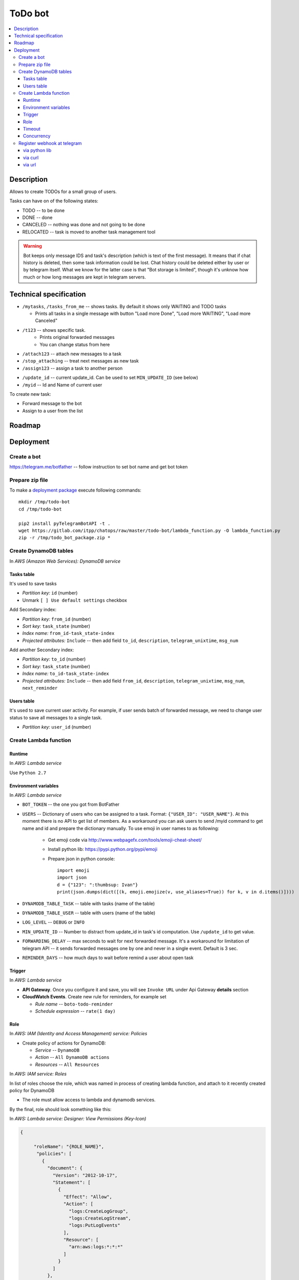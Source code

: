 ==========
 ToDo bot
==========

.. contents::
   :local:

Description
===========

Allows to create TODOs for a small group of users.

Tasks can have on of the following states:

* TODO -- to be done
* DONE -- done
* CANCELED -- nothing was done and not going to be done
* RELOCATED -- task is moved to another task management tool

.. warning:: Bot keeps only message IDS and task's description (which is text of the first message). 
    It means that if chat history is deleted, then some task information could be lost. 
    Chat history could be deleted either by user or by telegram itself. 
    What we know for the latter case is that "Bot storage is limited",
    though it's unknow how much or how long messages are kept in telegram servers.

Technical specification
=======================

* ``/mytasks``, ``/tasks_from_me`` -- shows tasks. By default it shows only WAITING and TODO tasks

  * Prints all tasks in a single message with button "Load more Done", "Load more WAITING", "Load more Canceled"
* ``/t123`` -- shows specific task.
   * Prints original forwarded messages
   * You can change status from here

* ``/attach123`` -- attach new messages to a task
* ``/stop_attaching`` -- treat next messages as new task
* ``/assign123`` -- assign a task to another person

.. * ``/users`` -- returns list of Administators for current chat. It's used to specify list of available users to assign the tasks. You may need to activate "All Members Are Admins" option to get list of all users.

* ``/update_id`` -- current update_id. Can be used to set ``MIN_UPDATE_ID`` (see below)
* ``/myid`` -- Id and Name of current user

To create new task:

* Forward message to the bot
* Assign to a user from the list

Roadmap
=======

Deployment
==========

Create a bot
------------

https://telegram.me/botfather -- follow instruction to set bot name and get bot token

Prepare zip file
----------------

To make a `deployment package <https://docs.aws.amazon.com/lambda/latest/dg/lambda-python-how-to-create-deployment-package.html>`_ execute following commands::

    mkdir /tmp/todo-bot
    cd /tmp/todo-bot

    pip2 install pyTelegramBotAPI -t .
    wget https://gitlab.com/itpp/chatops/raw/master/todo-bot/lambda_function.py -O lambda_function.py
    zip -r /tmp/todo_bot_package.zip *

Create DynamoDB tables
----------------------
In *AWS (Amazon Web Services): DynamoDB service*

Tasks table
~~~~~~~~~~~
It's used to save tasks

* *Partition key:* ``id`` (number)
* Unmark ``[ ] Use default settings`` checkbox

Add Secondary index:

* *Partition key:* ``from_id`` (number)
* *Sort key:*  ``task_state`` (number)
* *Index name:* ``from_id-task_state-index``
* *Projected attributes:* ``Include`` -- then add field ``to_id``, ``description``, ``telegram_unixtime``, ``msg_num``

Add another Secondary index:

* *Partition key:* ``to_id`` (number)
* *Sort key:*  ``task_state`` (number)
* *Index name:* ``to_id-task_state-index``
* *Projected attributes:* ``Include`` -- then add field ``from_id``, ``description``, ``telegram_unixtime``, ``msg_num``, ``next_reminder``

Users table
~~~~~~~~~~~
It's used to save current user activity. For example, if user sends batch of forwarded message, we need to change user status to save all messages to a single task.

* *Partition key:* ``user_id`` (number)

Create Lambda function
---------------------- 

Runtime
~~~~~~~

In *AWS: Lambda service*

Use ``Python 2.7``

Environment variables
~~~~~~~~~~~~~~~~~~~~~

In *AWS: Lambda service*

* ``BOT_TOKEN`` -- the one you got from BotFather
* ``USERS`` -- Dictionary of users who can be assigned to a task. Format: ``{"USER_ID": "USER_NAME"}``. At this moment there is no API to get list of members. As a workaround you can ask users to send /myid command to get name and id and prepare the dictionary manually. To use emoji in user names to as following:

   * Get emoji code via http://www.webpagefx.com/tools/emoji-cheat-sheet/
   * Install python lib: https://pypi.python.org/pypi/emoji
   * Prepare json in python console::

         import emoji
         import json
         d = {"123": ":thumbsup: Ivan"}
         print(json.dumps(dict([(k, emoji.emojize(v, use_aliases=True)) for k, v in d.items()])))


* ``DYNAMODB_TABLE_TASK`` -- table with tasks (name of the table) 
* ``DYNAMODB_TABLE_USER`` -- table with users (name of the table)
* ``LOG_LEVEL`` -- ``DEBUG`` or ``INFO``
* ``MIN_UPDATE_ID`` -- Number to distract from update_id in task's id computation. Use ``/update_id`` to get value.
* ``FORWARDING_DELAY`` -- max seconds to wait for next forwarded message. It's a
  workaround for limitation of telegram API -- it sends forwarded messages one
  by one and never in a single event. Default is 3 sec.
* ``REMINDER_DAYS`` -- how much days to wait before remind a user about open task


Trigger
~~~~~~~

In *AWS: Lambda service*

* **API Gateway**. Once you configure it and save, you will see ``Invoke URL`` under Api Gateway **details** section
* **CloudWatch Events**. Create new rule for reminders, for example set

  * *Rule name* -- ``boto-todo-reminder``
  * *Schedule expression* -- ``rate(1 day)``


Role
~~~~

In *AWS: IAM (Identity and Access Management) service: Policies*

* Create policy of actions for DynamoDB:
  
  * *Service* -- ``DynamoDB``
  * *Action* -- ``All DynamoDB actions``
  * *Resources* -- ``All Resources``

In *AWS: IAM service: Roles*

In list of roles choose the role, which was named in process of creating lambda function, and attach to it recently created policy for DynamoDB

* The role must allow access to lambda and dynamodb services.

By the final, role should look something like this:

In *AWS: Lambda service: Designer: View Permissions (Key-Icon)*

.. code-block:: json

    {
        
         "roleName": "{ROLE_NAME}",
          "policies": [
            {
              "document": {
                "Version": "2012-10-17",
                "Statement": [
                  {
                    "Effect": "Allow",
                    "Action": [
                      "logs:CreateLogGroup",
                      "logs:CreateLogStream",
                      "logs:PutLogEvents"
                    ],
                    "Resource": [
                      "arn:aws:logs:*:*:*"
                    ]
                  }
                ]
              },          
              "name": "AWSLambdaEdgeExecutionRole-daf8b371-4fc9-4e1a-9809-fcd44b96d4f2",
              "id": "ANPAX7765LQXBC72HXN4W",
              "type": "managed",
              "arn": "arn:aws:iam::549753543726:policy/service-role/AWSLambdaEdgeExecutionRole-daf8b371-4fc9-4e1a-9809-fcd44b96d4f2"
              },
            {
              "document": {
                "Version": "2012-10-17",
                "Statement": [
                  {
                    "Sid": "VisualEditor0",
                    "Effect": "Allow",
                    "Action": "dynamodb:*",
                    "Resource": "*"
                  }
                ]
              },
              "name": "{NAME_OF_POLICY_FOR_DYNAMODB}",
              "id": "ANPAX7765LQXJUGC2FXMV",
              "type": "managed",
              "arn": "arn:aws:iam::549753543726:policy/{NAME_OF_POLICY_FOR_DYNAMODB}"
            }
          ],
          "trustedEntities": [
            "edgelambda.amazonaws.com",
            "lambda.amazonaws.com"
          ]
            
    }


Timeout
~~~~~~~

in *AWS: Lambda service*

Execution time depends on telegram server and amount of requests there. So, think about 30 seconds for limit.

Concurrency
~~~~~~~~~~~

in *AWS: Lambda service*

You may need to disable concurrency (i.e. set **Reserve concurrency** to value **1**) as a workaround for following issue: on resending batch of messages, those might be processed by several workers, so you might get several messages instead of a single one.

Register webhook at telegram
----------------------------


via python lib
~~~~~~~~~~~~~~

Execute once in python console::

    BOT_TOKEN = "PASTETHETOKEN"
    WEB_HOOK = "PASTEAWSWEBHOOK"

    import telebot  # https://github.com/eternnoir/pyTelegramBotAPI
    bot = telebot.TeleBot(BOT_TOKEN, threaded=False)
    bot.set_webhook(WEB_HOOK)

via curl
~~~~~~~~

.. code-block:: sh

    # TODO pass allowed_updates arg
    curl -XPOST https://api.telegram.org/bot<YOURTOKEN>/setWebhook\?url\=YOURAPIGATEWAYURL

via url
~~~~~~~~

Type the following in your browser and hit enter. (Make sure to substitute the place holder text)::

        https://api.telegram.org/bot<your-bot-token>/setWebHook?url=<your-API-invoke-URL>
